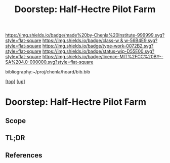 #   -*- mode: org; fill-column: 60 -*-

#+TITLE: Doorstep: Half-Hectre Pilot Farm 
#+STARTUP: showall
#+TOC: headlines 4
#+PROPERTY: filename

[[https://img.shields.io/badge/made%20by-Chenla%20Institute-999999.svg?style=flat-square]] 
[[https://img.shields.io/badge/class-w & w-56B4E9.svg?style=flat-square]]
[[https://img.shields.io/badge/type-work-0072B2.svg?style=flat-square]]
[[https://img.shields.io/badge/status-wip-D55E00.svg?style=flat-square]]
[[https://img.shields.io/badge/licence-MIT%2FCC%20BY--SA%204.0-000000.svg?style=flat-square]]

bibliography:~/proj/chenla/hoard/bib.bib

[[[../../index.org][top]]] [[[../index.org][up]]]

* Doorstep: Half-Hectre Pilot Farm
:PROPERTIES:
:CUSTOM_ID:
:Name:     /home/deerpig/proj/chenla/projects/proj-doorstep.org
:Created:  2018-05-14T20:17@Prek Leap (11.642600N-104.919210W)
:ID:       d8630216-9f4b-46e9-b0f9-468ae6060a29
:VER:      579575935.520716100
:GEO:      48P-491193-1287029-15
:BXID:     proj:DWD1-1644
:Class:    primer
:Type:     work
:Status:   wip
:Licence:  MIT/CC BY-SA 4.0
:END:

** Scope
** TL;DR
** References


